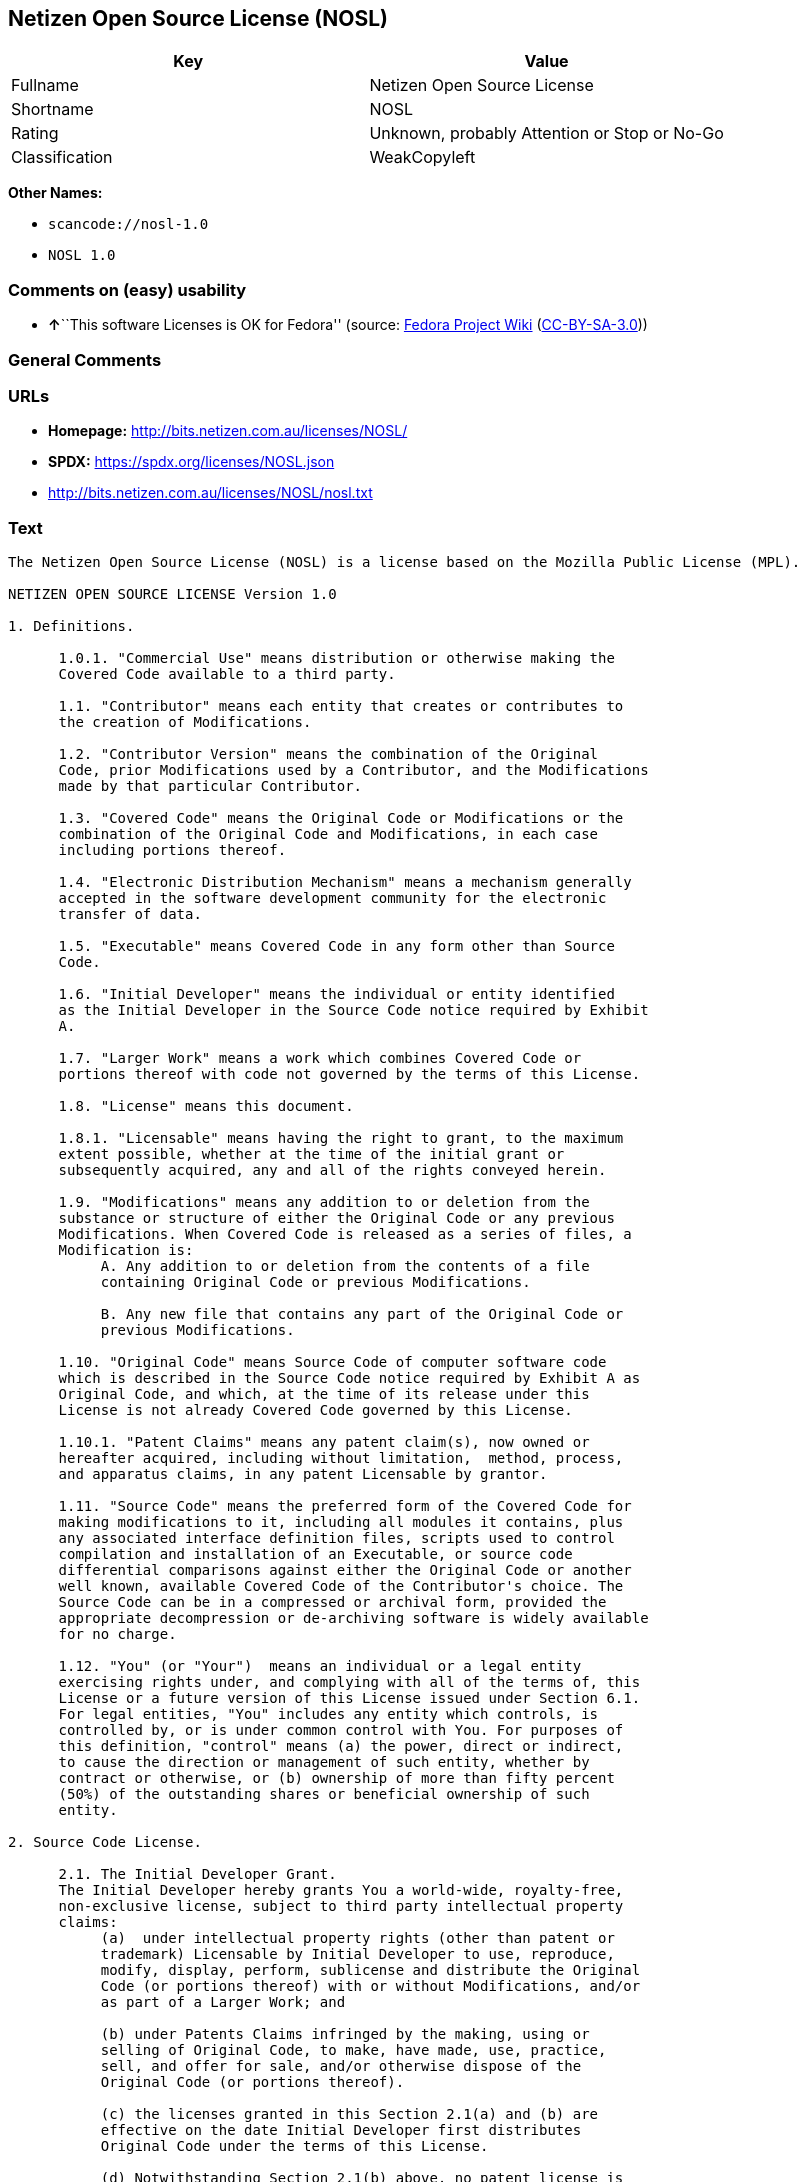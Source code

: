 == Netizen Open Source License (NOSL)

[cols=",",options="header",]
|===
|Key |Value
|Fullname |Netizen Open Source License
|Shortname |NOSL
|Rating |Unknown, probably Attention or Stop or No-Go
|Classification |WeakCopyleft
|===

*Other Names:*

* `scancode://nosl-1.0`
* `NOSL 1.0`

=== Comments on (easy) usability

* **↑**``This software Licenses is OK for Fedora'' (source:
https://fedoraproject.org/wiki/Licensing:Main?rd=Licensing[Fedora
Project Wiki]
(https://creativecommons.org/licenses/by-sa/3.0/legalcode[CC-BY-SA-3.0]))

=== General Comments

=== URLs

* *Homepage:* http://bits.netizen.com.au/licenses/NOSL/
* *SPDX:* https://spdx.org/licenses/NOSL.json
* http://bits.netizen.com.au/licenses/NOSL/nosl.txt

=== Text

....
The Netizen Open Source License (NOSL) is a license based on the Mozilla Public License (MPL).

NETIZEN OPEN SOURCE LICENSE Version 1.0

1. Definitions.

      1.0.1. "Commercial Use" means distribution or otherwise making the
      Covered Code available to a third party.

      1.1. "Contributor" means each entity that creates or contributes to
      the creation of Modifications.

      1.2. "Contributor Version" means the combination of the Original
      Code, prior Modifications used by a Contributor, and the Modifications
      made by that particular Contributor.

      1.3. "Covered Code" means the Original Code or Modifications or the
      combination of the Original Code and Modifications, in each case
      including portions thereof.

      1.4. "Electronic Distribution Mechanism" means a mechanism generally
      accepted in the software development community for the electronic
      transfer of data.

      1.5. "Executable" means Covered Code in any form other than Source
      Code.

      1.6. "Initial Developer" means the individual or entity identified
      as the Initial Developer in the Source Code notice required by Exhibit
      A.

      1.7. "Larger Work" means a work which combines Covered Code or
      portions thereof with code not governed by the terms of this License.

      1.8. "License" means this document.

      1.8.1. "Licensable" means having the right to grant, to the maximum
      extent possible, whether at the time of the initial grant or
      subsequently acquired, any and all of the rights conveyed herein.

      1.9. "Modifications" means any addition to or deletion from the
      substance or structure of either the Original Code or any previous
      Modifications. When Covered Code is released as a series of files, a
      Modification is:
           A. Any addition to or deletion from the contents of a file
           containing Original Code or previous Modifications.

           B. Any new file that contains any part of the Original Code or
           previous Modifications.

      1.10. "Original Code" means Source Code of computer software code
      which is described in the Source Code notice required by Exhibit A as
      Original Code, and which, at the time of its release under this
      License is not already Covered Code governed by this License.

      1.10.1. "Patent Claims" means any patent claim(s), now owned or
      hereafter acquired, including without limitation,  method, process,
      and apparatus claims, in any patent Licensable by grantor.

      1.11. "Source Code" means the preferred form of the Covered Code for
      making modifications to it, including all modules it contains, plus
      any associated interface definition files, scripts used to control
      compilation and installation of an Executable, or source code
      differential comparisons against either the Original Code or another
      well known, available Covered Code of the Contributor's choice. The
      Source Code can be in a compressed or archival form, provided the
      appropriate decompression or de-archiving software is widely available
      for no charge.

      1.12. "You" (or "Your")  means an individual or a legal entity
      exercising rights under, and complying with all of the terms of, this
      License or a future version of this License issued under Section 6.1.
      For legal entities, "You" includes any entity which controls, is
      controlled by, or is under common control with You. For purposes of
      this definition, "control" means (a) the power, direct or indirect,
      to cause the direction or management of such entity, whether by
      contract or otherwise, or (b) ownership of more than fifty percent
      (50%) of the outstanding shares or beneficial ownership of such
      entity.

2. Source Code License.

      2.1. The Initial Developer Grant.
      The Initial Developer hereby grants You a world-wide, royalty-free,
      non-exclusive license, subject to third party intellectual property
      claims:
           (a)  under intellectual property rights (other than patent or
           trademark) Licensable by Initial Developer to use, reproduce,
           modify, display, perform, sublicense and distribute the Original
           Code (or portions thereof) with or without Modifications, and/or
           as part of a Larger Work; and

           (b) under Patents Claims infringed by the making, using or
           selling of Original Code, to make, have made, use, practice,
           sell, and offer for sale, and/or otherwise dispose of the
           Original Code (or portions thereof).

           (c) the licenses granted in this Section 2.1(a) and (b) are
           effective on the date Initial Developer first distributes
           Original Code under the terms of this License.

           (d) Notwithstanding Section 2.1(b) above, no patent license is
           granted: 1) for code that You delete from the Original Code; 2)
           separate from the Original Code;  or 3) for infringements caused
           by: i) the modification of the Original Code or ii) the
           combination of the Original Code with other software or devices.

      2.2. Contributor Grant.
      Subject to third party intellectual property claims, each Contributor
      hereby grants You a world-wide, royalty-free, non-exclusive license

           (a)  under intellectual property rights (other than patent or
           trademark) Licensable by Contributor, to use, reproduce, modify,
           display, perform, sublicense and distribute the Modifications
           created by such Contributor (or portions thereof) either on an
           unmodified basis, with other Modifications, as Covered Code
           and/or as part of a Larger Work; and

           (b) under Patent Claims infringed by the making, using, or
           selling of  Modifications made by that Contributor either alone
           and/or in combination with its Contributor Version (or portions
           of such combination), to make, use, sell, offer for sale, have
           made, and/or otherwise dispose of: 1) Modifications made by that
           Contributor (or portions thereof); and 2) the combination of
           Modifications made by that Contributor with its Contributor
           Version (or portions of such combination).

           (c) the licenses granted in Sections 2.2(a) and 2.2(b) are
           effective on the date Contributor first makes Commercial Use of
           the Covered Code.

           (d)    Notwithstanding Section 2.2(b) above, no patent license is
           granted: 1) for any code that Contributor has deleted from the
           Contributor Version; 2)  separate from the Contributor Version;
           3)  for infringements caused by: i) third party modifications of
           Contributor Version or ii)  the combination of Modifications made
           by that Contributor with other software  (except as part of the
           Contributor Version) or other devices; or 4) under Patent Claims
           infringed by Covered Code in the absence of Modifications made by
           that Contributor.

3. Distribution Obligations.

      3.1. Application of License.
      The Modifications which You create or to which You contribute are
      governed by the terms of this License, including without limitation
      Section 2.2. The Source Code version of Covered Code may be
      distributed only under the terms of this License or a future version
      of this License released under Section 6.1, and You must include a
      copy of this License with every copy of the Source Code You
      distribute. You may not offer or impose any terms on any Source Code
      version that alters or restricts the applicable version of this
      License or the recipients' rights hereunder. However, You may include
      an additional document offering the additional rights described in
      Section 3.5.

      3.2. Availability of Source Code.
      Any Modification which You create or to which You contribute must be
      made available in Source Code form under the terms of this License
      either on the same media as an Executable version or via an accepted
      Electronic Distribution Mechanism to anyone to whom you made an
      Executable version available; and if made available via Electronic
      Distribution Mechanism, must remain available for at least twelve (12)
      months after the date it initially became available, or at least six
      (6) months after a subsequent version of that particular Modification
      has been made available to such recipients. You are responsible for
      ensuring that the Source Code version remains available even if the
      Electronic Distribution Mechanism is maintained by a third party.

      3.3. Description of Modifications.
      You must cause all Covered Code to which You contribute to contain a
      file documenting the changes You made to create that Covered Code and
      the date of any change. You must include a prominent statement that
      the Modification is derived, directly or indirectly, from Original
      Code provided by the Initial Developer and including the name of the
      Initial Developer in (a) the Source Code, and (b) in any notice in an
      Executable version or related documentation in which You describe the
      origin or ownership of the Covered Code.

      3.4. Intellectual Property Matters
           (a) Third Party Claims.
           If Contributor has knowledge that a license under a third party's
           intellectual property rights is required to exercise the rights
           granted by such Contributor under Sections 2.1 or 2.2,
           Contributor must include a text file with the Source Code
           distribution titled "LEGAL" which describes the claim and the
           party making the claim in sufficient detail that a recipient will
           know whom to contact. If Contributor obtains such knowledge after
           the Modification is made available as described in Section 3.2,
           Contributor shall promptly modify the LEGAL file in all copies
           Contributor makes available thereafter and shall take other steps
           (such as notifying appropriate mailing lists or newsgroups)
           reasonably calculated to inform those who received the Covered
           Code that new knowledge has been obtained.

           (b) Contributor APIs.
           If Contributor's Modifications include an application programming
           interface and Contributor has knowledge of patent licenses which
           are reasonably necessary to implement that API, Contributor must
           also include this information in the LEGAL file.

                (c)    Representations.
           Contributor represents that, except as disclosed pursuant to
           Section 3.4(a) above, Contributor believes that Contributor's
           Modifications are Contributor's original creation(s) and/or
           Contributor has sufficient rights to grant the rights conveyed by
           this License.

      3.5. Required Notices.
      You must duplicate the notice in Exhibit A in each file of the Source
      Code.  If it is not possible to put such notice in a particular Source
      Code file due to its structure, then You must include such notice in a
      location (such as a relevant directory) where a user would be likely
      to look for such a notice.  If You created one or more Modification(s)
      You may add your name as a Contributor to the notice described in
      Exhibit A.  You must also duplicate this License in any documentation
      for the Source Code where You describe recipients' rights or ownership
      rights relating to Covered Code.  You may choose to offer, and to
      charge a fee for, warranty, support, indemnity or liability
      obligations to one or more recipients of Covered Code. However, You
      may do so only on Your own behalf, and not on behalf of the Initial
      Developer or any Contributor. You must make it absolutely clear than
      any such warranty, support, indemnity or liability obligation is
      offered by You alone, and You hereby agree to indemnify the Initial
      Developer and every Contributor for any liability incurred by the
      Initial Developer or such Contributor as a result of warranty,
      support, indemnity or liability terms You offer.

      3.6. Distribution of Executable Versions.
      You may distribute Covered Code in Executable form only if the
      requirements of Section 3.1-3.5 have been met for that Covered Code,
      and if You include a notice stating that the Source Code version of
      the Covered Code is available under the terms of this License,
      including a description of how and where You have fulfilled the
      obligations of Section 3.2. The notice must be conspicuously included
      in any notice in an Executable version, related documentation or
      collateral in which You describe recipients' rights relating to the
      Covered Code. You may distribute the Executable version of Covered
      Code or ownership rights under a license of Your choice, which may
      contain terms different from this License, provided that You are in
      compliance with the terms of this License and that the license for the
      Executable version does not attempt to limit or alter the recipient's
      rights in the Source Code version from the rights set forth in this
      License. If You distribute the Executable version under a different
      license You must make it absolutely clear that any terms which differ
      from this License are offered by You alone, not by the Initial
      Developer or any Contributor. You hereby agree to indemnify the
      Initial Developer and every Contributor for any liability incurred by
      the Initial Developer or such Contributor as a result of any such
      terms You offer.

      3.7. Larger Works.
      You may create a Larger Work by combining Covered Code with other code
      not governed by the terms of this License and distribute the Larger
      Work as a single product. In such a case, You must make sure the
      requirements of this License are fulfilled for the Covered Code.

4. Inability to Comply Due to Statute or Regulation.

      If it is impossible for You to comply with any of the terms of this
      License with respect to some or all of the Covered Code due to
      statute, judicial order, or regulation then You must: (a) comply with
      the terms of this License to the maximum extent possible; and (b)
      describe the limitations and the code they affect. Such description
      must be included in the LEGAL file described in Section 3.4 and must
      be included with all distributions of the Source Code. Except to the
      extent prohibited by statute or regulation, such description must be
      sufficiently detailed for a recipient of ordinary skill to be able to
      understand it.

5. Application of this License.

      This License applies to code to which the Initial Developer has
      attached the notice in Exhibit A and to related Covered Code.

6. Versions of the License.

      6.1. New Versions.
      Netizen Pty Ltd ("Netizen ") may publish revised and/or new versions 
      of the License from time to time. Each version will be given a 
      distinguishing version number.

      6.2. Effect of New Versions.
      Once Covered Code has been published under a particular version of the
      License, You may always continue to use it under the terms of that
      version. You may also choose to use such Covered Code under the terms
      of any subsequent version of the License published by Netizen. No one
      other than Netizen has the right to modify the terms applicable to
      Covered Code created under this License.

      6.3. Derivative Works.
      If You create or use a modified version of this License (which you may
      only do in order to apply it to code which is not already Covered Code
      governed by this License), You must (a) rename Your license so that
      the phrases "Netizen", "NOSL" or any confusingly similar phrase do not 
      appear in your license (except to note that your license differs from 
      this License) and (b) otherwise make it clear that Your version of the 
      license contains terms which differ from the Netizen Open Source 
      License and Xen Open Source License. (Filling in the name of the 
      Initial Developer, Original Code or Contributor in the notice described 
      in Exhibit A shall not of themselves be deemed to be modifications of
      this License.)

7. DISCLAIMER OF WARRANTY.

      COVERED CODE IS PROVIDED UNDER THIS LICENSE ON AN "AS IS" BASIS,
      WITHOUT WARRANTY OF ANY KIND, EITHER EXPRESSED OR IMPLIED, INCLUDING,
      WITHOUT LIMITATION, WARRANTIES THAT THE COVERED CODE IS FREE OF
      DEFECTS, MERCHANTABLE, FIT FOR A PARTICULAR PURPOSE OR NON-INFRINGING.
      THE ENTIRE RISK AS TO THE QUALITY AND PERFORMANCE OF THE COVERED CODE
      IS WITH YOU. SHOULD ANY COVERED CODE PROVE DEFECTIVE IN ANY RESPECT,
      YOU (NOT THE INITIAL DEVELOPER OR ANY OTHER CONTRIBUTOR) ASSUME THE
      COST OF ANY NECESSARY SERVICING, REPAIR OR CORRECTION. THIS DISCLAIMER
      OF WARRANTY CONSTITUTES AN ESSENTIAL PART OF THIS LICENSE. NO USE OF
      ANY COVERED CODE IS AUTHORIZED HEREUNDER EXCEPT UNDER THIS DISCLAIMER.

      7.1 To the extent permitted by law and except as expressly provided 
      to the contrary in this Agreement, all warranties whether express, 
      implied, statutory or otherwise, relating in any way to the subject
      matter of this Agreement or to this Agreement generally, are excluded.  
      Where legislation implies in this Agreement any condition or warranty 
      and that legislation avoids or prohibits provisions in a contract 
      excluding or modifying the application of or the exercise of or 
      liability under such term, such term shall be deemed to be included 
      in this Agreement.  However, the liability of Supplier for any breach 
      of such term shall be limited, at the option of Supplier, to any one 
      or more of the following: if the breach related to goods: the 
      replacement of the goods or the supply of equivalent goods; the repair 
      of such goods; the payment of the cost of replacing the goods or of 
      acquiring equivalent goods; or the payment of the cost of having the 
      goods repaired; and if the breach relates to services the supplying 
      of the services again; or the payment of the cost of having the 
      services supplied again.

8. TERMINATION.

      8.1.  This License and the rights granted hereunder will terminate
      automatically if You fail to comply with terms herein and fail to cure
      such breach within 30 days of becoming aware of the breach. All
      sublicenses to the Covered Code which are properly granted shall
      survive any termination of this License. Provisions which, by their
      nature, must remain in effect beyond the termination of this License
      shall survive.

      8.2.  If You initiate litigation by asserting a patent infringement
      claim (excluding declatory judgment actions) against Initial Developer
      or a Contributor (the Initial Developer or Contributor against whom
      You file such action is referred to as "Participant")  alleging that:

      (a)  such Participant's Contributor Version directly or indirectly
      infringes any patent, then any and all rights granted by such
      Participant to You under Sections 2.1 and/or 2.2 of this License
      shall, upon 60 days notice from Participant terminate prospectively,
      unless if within 60 days after receipt of notice You either: (i)
      agree in writing to pay Participant a mutually agreeable reasonable
      royalty for Your past and future use of Modifications made by such
      Participant, or (ii) withdraw Your litigation claim with respect to
      the Contributor Version against such Participant.  If within 60 days
      of notice, a reasonable royalty and payment arrangement are not
      mutually agreed upon in writing by the parties or the litigation claim
      is not withdrawn, the rights granted by Participant to You under
      Sections 2.1 and/or 2.2 automatically terminate at the expiration of
      the 60 day notice period specified above.

      (b)  any software, hardware, or device, other than such Participant's
      Contributor Version, directly or indirectly infringes any patent, then
      any rights granted to You by such Participant under Sections 2.1(b)
      and 2.2(b) are revoked effective as of the date You first made, used,
      sold, distributed, or had made, Modifications made by that
      Participant.

      8.3.  If You assert a patent infringement claim against Participant
      alleging that such Participant's Contributor Version directly or
      indirectly infringes any patent where such claim is resolved (such as
      by license or settlement) prior to the initiation of patent
      infringement litigation, then the reasonable value of the licenses
      granted by such Participant under Sections 2.1 or 2.2 shall be taken
      into account in determining the amount or value of any payment or
      license.

      8.4.  In the event of termination under Sections 8.1 or 8.2 above,
      all end user license agreements (excluding distributors and resellers)
      which have been validly granted by You or any distributor hereunder
      prior to termination shall survive termination.

9. LIMITATION OF LIABILITY.

      UNDER NO CIRCUMSTANCES AND UNDER NO LEGAL THEORY, WHETHER TORT
      (INCLUDING NEGLIGENCE), CONTRACT, OR OTHERWISE, SHALL YOU, THE INITIAL
      DEVELOPER, ANY OTHER CONTRIBUTOR, OR ANY DISTRIBUTOR OF COVERED CODE,
      OR ANY SUPPLIER OF ANY OF SUCH PARTIES, BE LIABLE TO ANY PERSON FOR
      ANY INDIRECT, SPECIAL, INCIDENTAL, OR CONSEQUENTIAL DAMAGES OF ANY
      CHARACTER INCLUDING, WITHOUT LIMITATION, DAMAGES FOR LOSS OF GOODWILL,
      WORK STOPPAGE, COMPUTER FAILURE OR MALFUNCTION, OR ANY AND ALL OTHER
      COMMERCIAL DAMAGES OR LOSSES, EVEN IF SUCH PARTY SHALL HAVE BEEN
      INFORMED OF THE POSSIBILITY OF SUCH DAMAGES. THIS LIMITATION OF
      LIABILITY SHALL NOT APPLY TO LIABILITY FOR DEATH OR PERSONAL INJURY
      RESULTING FROM SUCH PARTY'S NEGLIGENCE TO THE EXTENT APPLICABLE LAW
      PROHIBITS SUCH LIMITATION. SOME JURISDICTIONS DO NOT ALLOW THE
      EXCLUSION OR LIMITATION OF INCIDENTAL OR CONSEQUENTIAL DAMAGES, SO
      THIS EXCLUSION AND LIMITATION MAY NOT APPLY TO YOU.

10. U.S. GOVERNMENT END USERS.

      The Covered Code is a "commercial item," as that term is defined in
      48 C.F.R. 2.101 (Oct. 1995), consisting of "commercial computer
      software" and "commercial computer software documentation," as such
      terms are used in 48 C.F.R. 12.212 (Sept. 1995). Consistent with 48
      C.F.R. 12.212 and 48 C.F.R. 227.7202-1 through 227.7202-4 (June 1995),
      all U.S. Government End Users acquire Covered Code with only those
      rights set forth herein.

11. MISCELLANEOUS.

      This License represents the complete agreement concerning subject
      matter hereof. If any provision of this License is held to be
      unenforceable, such provision shall be reformed only to the extent
      necessary to make it enforceable.

      This Agreement shall be governed by and construed according to the 
      law of the State of Victoria.  The parties irrevocably submit to the 
      exclusive jurisdiction of the Courts of Victoria and Australia and 
      any Courts hearing appeals from such Courts.  This Agreement is 
      deemed to have been made in Victoria.

      The application of the United Nations Convention on
      Contracts for the International Sale of Goods is expressly excluded.
      Any law or regulation which provides that the language of a contract
      shall be construed against the drafter shall not apply to this
      License.

12. RESPONSIBILITY FOR CLAIMS.

      As between Initial Developer and the Contributors, each party is
      responsible for claims and damages arising, directly or indirectly,
      out of its utilization of rights under this License and You agree to
      work with Initial Developer and Contributors to distribute such
      responsibility on an equitable basis. Nothing herein is intended or
      shall be deemed to constitute any admission of liability.

13. MULTIPLE-LICENSED CODE.

      Initial Developer may designate portions of the Covered Code as
      "Multiple-Licensed".  "Multiple-Licensed" means that the Initial
      Developer permits you to utilize portions of the Covered Code under
      Your choice of the NPL or the alternative licenses, if any, specified
      by the Initial Developer in the file described in Exhibit A.

EXHIBIT A - Netizen Open Source License

      ``The contents of this file are subject to the Netizen Open Source
      License Version 1.0 (the "License"); you may not use this file except 
      in compliance with the License. You may obtain a copy of the License at
      http://netizen.com.au/licenses/NOPL/

      Software distributed under the License is distributed on an "AS IS"
      basis, WITHOUT WARRANTY OF ANY KIND, either express or implied. See the
      License for the specific language governing rights and limitations
      under the License.

      The Original Code is  .

      The Initial Developer of the Original Code is  .
      Portions created by   are Copyright (C)  
       . All Rights Reserved.

      Contributor(s):  .

      Alternatively, the contents of this file may be used under the terms
      of the   license (the  "[   ] License"), in which case the
      provisions of [ ] License are applicable instead of those
      above.  If you wish to allow use of your version of this file only
      under the terms of the [ ] License and not to allow others to use
      your version of this file under the NOSL, indicate your decision by
      deleting  the provisions above and replace  them with the notice and
      other provisions required by the [   ] License.  If you do not delete
      the provisions above, a recipient may use your version of this file
      under either the NOSL or the [   ] License."

      [NOTE: The text of this Exhibit A may differ slightly from the text of
      the notices in the Source Code files of the Original Code. You should
      use the text of this Exhibit A rather than the text found in the
      Original Code Source Code for Your Modifications.]

      ----------------------------------------------------------------------
....

'''''

=== Raw Data

==== Facts

* LicenseName
* https://fedoraproject.org/wiki/Licensing:Main?rd=Licensing[Fedora
Project Wiki]
(https://creativecommons.org/licenses/by-sa/3.0/legalcode[CC-BY-SA-3.0])
* https://github.com/HansHammel/license-compatibility-checker/blob/master/lib/licenses.json[HansHammel
license-compatibility-checker]
(https://github.com/HansHammel/license-compatibility-checker/blob/master/LICENSE[MIT])
* https://spdx.org/licenses/NOSL.html[SPDX] (all data [in this
repository] is generated)
* https://github.com/nexB/scancode-toolkit/blob/develop/src/licensedcode/data/licenses/nosl-1.0.yml[Scancode]
(CC0-1.0)

==== Raw JSON

....
{
    "__impliedNames": [
        "NOSL",
        "Netizen Open Source License",
        "scancode://nosl-1.0",
        "NOSL 1.0"
    ],
    "__impliedId": "NOSL",
    "__isFsfFree": true,
    "__impliedAmbiguousNames": [
        "NOSL"
    ],
    "facts": {
        "LicenseName": {
            "implications": {
                "__impliedNames": [
                    "NOSL"
                ],
                "__impliedId": "NOSL"
            },
            "shortname": "NOSL",
            "otherNames": []
        },
        "SPDX": {
            "isSPDXLicenseDeprecated": false,
            "spdxFullName": "Netizen Open Source License",
            "spdxDetailsURL": "https://spdx.org/licenses/NOSL.json",
            "_sourceURL": "https://spdx.org/licenses/NOSL.html",
            "spdxLicIsOSIApproved": false,
            "spdxSeeAlso": [
                "http://bits.netizen.com.au/licenses/NOSL/nosl.txt"
            ],
            "_implications": {
                "__impliedNames": [
                    "NOSL",
                    "Netizen Open Source License"
                ],
                "__impliedId": "NOSL",
                "__isOsiApproved": false,
                "__impliedURLs": [
                    [
                        "SPDX",
                        "https://spdx.org/licenses/NOSL.json"
                    ],
                    [
                        null,
                        "http://bits.netizen.com.au/licenses/NOSL/nosl.txt"
                    ]
                ]
            },
            "spdxLicenseId": "NOSL"
        },
        "Fedora Project Wiki": {
            "GPLv2 Compat?": "NO",
            "rating": "Good",
            "Upstream URL": "http://bits.netizen.com.au/licenses/NOSL/nosl.txt",
            "GPLv3 Compat?": null,
            "Short Name": "NOSL",
            "licenseType": "license",
            "_sourceURL": "https://fedoraproject.org/wiki/Licensing:Main?rd=Licensing",
            "Full Name": "Netizen Open Source License",
            "FSF Free?": "Yes",
            "_implications": {
                "__impliedNames": [
                    "Netizen Open Source License"
                ],
                "__isFsfFree": true,
                "__impliedAmbiguousNames": [
                    "NOSL"
                ],
                "__impliedJudgement": [
                    [
                        "Fedora Project Wiki",
                        {
                            "tag": "PositiveJudgement",
                            "contents": "This software Licenses is OK for Fedora"
                        }
                    ]
                ]
            }
        },
        "Scancode": {
            "otherUrls": null,
            "homepageUrl": "http://bits.netizen.com.au/licenses/NOSL/",
            "shortName": "NOSL 1.0",
            "textUrls": null,
            "text": "The Netizen Open Source License (NOSL) is a license based on the Mozilla Public License (MPL).\n\nNETIZEN OPEN SOURCE LICENSE Version 1.0\n\n1. Definitions.\n\n      1.0.1. \"Commercial Use\" means distribution or otherwise making the\n      Covered Code available to a third party.\n\n      1.1. \"Contributor\" means each entity that creates or contributes to\n      the creation of Modifications.\n\n      1.2. \"Contributor Version\" means the combination of the Original\n      Code, prior Modifications used by a Contributor, and the Modifications\n      made by that particular Contributor.\n\n      1.3. \"Covered Code\" means the Original Code or Modifications or the\n      combination of the Original Code and Modifications, in each case\n      including portions thereof.\n\n      1.4. \"Electronic Distribution Mechanism\" means a mechanism generally\n      accepted in the software development community for the electronic\n      transfer of data.\n\n      1.5. \"Executable\" means Covered Code in any form other than Source\n      Code.\n\n      1.6. \"Initial Developer\" means the individual or entity identified\n      as the Initial Developer in the Source Code notice required by Exhibit\n      A.\n\n      1.7. \"Larger Work\" means a work which combines Covered Code or\n      portions thereof with code not governed by the terms of this License.\n\n      1.8. \"License\" means this document.\n\n      1.8.1. \"Licensable\" means having the right to grant, to the maximum\n      extent possible, whether at the time of the initial grant or\n      subsequently acquired, any and all of the rights conveyed herein.\n\n      1.9. \"Modifications\" means any addition to or deletion from the\n      substance or structure of either the Original Code or any previous\n      Modifications. When Covered Code is released as a series of files, a\n      Modification is:\n           A. Any addition to or deletion from the contents of a file\n           containing Original Code or previous Modifications.\n\n           B. Any new file that contains any part of the Original Code or\n           previous Modifications.\n\n      1.10. \"Original Code\" means Source Code of computer software code\n      which is described in the Source Code notice required by Exhibit A as\n      Original Code, and which, at the time of its release under this\n      License is not already Covered Code governed by this License.\n\n      1.10.1. \"Patent Claims\" means any patent claim(s), now owned or\n      hereafter acquired, including without limitation,  method, process,\n      and apparatus claims, in any patent Licensable by grantor.\n\n      1.11. \"Source Code\" means the preferred form of the Covered Code for\n      making modifications to it, including all modules it contains, plus\n      any associated interface definition files, scripts used to control\n      compilation and installation of an Executable, or source code\n      differential comparisons against either the Original Code or another\n      well known, available Covered Code of the Contributor's choice. The\n      Source Code can be in a compressed or archival form, provided the\n      appropriate decompression or de-archiving software is widely available\n      for no charge.\n\n      1.12. \"You\" (or \"Your\")  means an individual or a legal entity\n      exercising rights under, and complying with all of the terms of, this\n      License or a future version of this License issued under Section 6.1.\n      For legal entities, \"You\" includes any entity which controls, is\n      controlled by, or is under common control with You. For purposes of\n      this definition, \"control\" means (a) the power, direct or indirect,\n      to cause the direction or management of such entity, whether by\n      contract or otherwise, or (b) ownership of more than fifty percent\n      (50%) of the outstanding shares or beneficial ownership of such\n      entity.\n\n2. Source Code License.\n\n      2.1. The Initial Developer Grant.\n      The Initial Developer hereby grants You a world-wide, royalty-free,\n      non-exclusive license, subject to third party intellectual property\n      claims:\n           (a)  under intellectual property rights (other than patent or\n           trademark) Licensable by Initial Developer to use, reproduce,\n           modify, display, perform, sublicense and distribute the Original\n           Code (or portions thereof) with or without Modifications, and/or\n           as part of a Larger Work; and\n\n           (b) under Patents Claims infringed by the making, using or\n           selling of Original Code, to make, have made, use, practice,\n           sell, and offer for sale, and/or otherwise dispose of the\n           Original Code (or portions thereof).\n\n           (c) the licenses granted in this Section 2.1(a) and (b) are\n           effective on the date Initial Developer first distributes\n           Original Code under the terms of this License.\n\n           (d) Notwithstanding Section 2.1(b) above, no patent license is\n           granted: 1) for code that You delete from the Original Code; 2)\n           separate from the Original Code;  or 3) for infringements caused\n           by: i) the modification of the Original Code or ii) the\n           combination of the Original Code with other software or devices.\n\n      2.2. Contributor Grant.\n      Subject to third party intellectual property claims, each Contributor\n      hereby grants You a world-wide, royalty-free, non-exclusive license\n\n           (a)  under intellectual property rights (other than patent or\n           trademark) Licensable by Contributor, to use, reproduce, modify,\n           display, perform, sublicense and distribute the Modifications\n           created by such Contributor (or portions thereof) either on an\n           unmodified basis, with other Modifications, as Covered Code\n           and/or as part of a Larger Work; and\n\n           (b) under Patent Claims infringed by the making, using, or\n           selling of  Modifications made by that Contributor either alone\n           and/or in combination with its Contributor Version (or portions\n           of such combination), to make, use, sell, offer for sale, have\n           made, and/or otherwise dispose of: 1) Modifications made by that\n           Contributor (or portions thereof); and 2) the combination of\n           Modifications made by that Contributor with its Contributor\n           Version (or portions of such combination).\n\n           (c) the licenses granted in Sections 2.2(a) and 2.2(b) are\n           effective on the date Contributor first makes Commercial Use of\n           the Covered Code.\n\n           (d)    Notwithstanding Section 2.2(b) above, no patent license is\n           granted: 1) for any code that Contributor has deleted from the\n           Contributor Version; 2)  separate from the Contributor Version;\n           3)  for infringements caused by: i) third party modifications of\n           Contributor Version or ii)  the combination of Modifications made\n           by that Contributor with other software  (except as part of the\n           Contributor Version) or other devices; or 4) under Patent Claims\n           infringed by Covered Code in the absence of Modifications made by\n           that Contributor.\n\n3. Distribution Obligations.\n\n      3.1. Application of License.\n      The Modifications which You create or to which You contribute are\n      governed by the terms of this License, including without limitation\n      Section 2.2. The Source Code version of Covered Code may be\n      distributed only under the terms of this License or a future version\n      of this License released under Section 6.1, and You must include a\n      copy of this License with every copy of the Source Code You\n      distribute. You may not offer or impose any terms on any Source Code\n      version that alters or restricts the applicable version of this\n      License or the recipients' rights hereunder. However, You may include\n      an additional document offering the additional rights described in\n      Section 3.5.\n\n      3.2. Availability of Source Code.\n      Any Modification which You create or to which You contribute must be\n      made available in Source Code form under the terms of this License\n      either on the same media as an Executable version or via an accepted\n      Electronic Distribution Mechanism to anyone to whom you made an\n      Executable version available; and if made available via Electronic\n      Distribution Mechanism, must remain available for at least twelve (12)\n      months after the date it initially became available, or at least six\n      (6) months after a subsequent version of that particular Modification\n      has been made available to such recipients. You are responsible for\n      ensuring that the Source Code version remains available even if the\n      Electronic Distribution Mechanism is maintained by a third party.\n\n      3.3. Description of Modifications.\n      You must cause all Covered Code to which You contribute to contain a\n      file documenting the changes You made to create that Covered Code and\n      the date of any change. You must include a prominent statement that\n      the Modification is derived, directly or indirectly, from Original\n      Code provided by the Initial Developer and including the name of the\n      Initial Developer in (a) the Source Code, and (b) in any notice in an\n      Executable version or related documentation in which You describe the\n      origin or ownership of the Covered Code.\n\n      3.4. Intellectual Property Matters\n           (a) Third Party Claims.\n           If Contributor has knowledge that a license under a third party's\n           intellectual property rights is required to exercise the rights\n           granted by such Contributor under Sections 2.1 or 2.2,\n           Contributor must include a text file with the Source Code\n           distribution titled \"LEGAL\" which describes the claim and the\n           party making the claim in sufficient detail that a recipient will\n           know whom to contact. If Contributor obtains such knowledge after\n           the Modification is made available as described in Section 3.2,\n           Contributor shall promptly modify the LEGAL file in all copies\n           Contributor makes available thereafter and shall take other steps\n           (such as notifying appropriate mailing lists or newsgroups)\n           reasonably calculated to inform those who received the Covered\n           Code that new knowledge has been obtained.\n\n           (b) Contributor APIs.\n           If Contributor's Modifications include an application programming\n           interface and Contributor has knowledge of patent licenses which\n           are reasonably necessary to implement that API, Contributor must\n           also include this information in the LEGAL file.\n\n                (c)    Representations.\n           Contributor represents that, except as disclosed pursuant to\n           Section 3.4(a) above, Contributor believes that Contributor's\n           Modifications are Contributor's original creation(s) and/or\n           Contributor has sufficient rights to grant the rights conveyed by\n           this License.\n\n      3.5. Required Notices.\n      You must duplicate the notice in Exhibit A in each file of the Source\n      Code.  If it is not possible to put such notice in a particular Source\n      Code file due to its structure, then You must include such notice in a\n      location (such as a relevant directory) where a user would be likely\n      to look for such a notice.  If You created one or more Modification(s)\n      You may add your name as a Contributor to the notice described in\n      Exhibit A.  You must also duplicate this License in any documentation\n      for the Source Code where You describe recipients' rights or ownership\n      rights relating to Covered Code.  You may choose to offer, and to\n      charge a fee for, warranty, support, indemnity or liability\n      obligations to one or more recipients of Covered Code. However, You\n      may do so only on Your own behalf, and not on behalf of the Initial\n      Developer or any Contributor. You must make it absolutely clear than\n      any such warranty, support, indemnity or liability obligation is\n      offered by You alone, and You hereby agree to indemnify the Initial\n      Developer and every Contributor for any liability incurred by the\n      Initial Developer or such Contributor as a result of warranty,\n      support, indemnity or liability terms You offer.\n\n      3.6. Distribution of Executable Versions.\n      You may distribute Covered Code in Executable form only if the\n      requirements of Section 3.1-3.5 have been met for that Covered Code,\n      and if You include a notice stating that the Source Code version of\n      the Covered Code is available under the terms of this License,\n      including a description of how and where You have fulfilled the\n      obligations of Section 3.2. The notice must be conspicuously included\n      in any notice in an Executable version, related documentation or\n      collateral in which You describe recipients' rights relating to the\n      Covered Code. You may distribute the Executable version of Covered\n      Code or ownership rights under a license of Your choice, which may\n      contain terms different from this License, provided that You are in\n      compliance with the terms of this License and that the license for the\n      Executable version does not attempt to limit or alter the recipient's\n      rights in the Source Code version from the rights set forth in this\n      License. If You distribute the Executable version under a different\n      license You must make it absolutely clear that any terms which differ\n      from this License are offered by You alone, not by the Initial\n      Developer or any Contributor. You hereby agree to indemnify the\n      Initial Developer and every Contributor for any liability incurred by\n      the Initial Developer or such Contributor as a result of any such\n      terms You offer.\n\n      3.7. Larger Works.\n      You may create a Larger Work by combining Covered Code with other code\n      not governed by the terms of this License and distribute the Larger\n      Work as a single product. In such a case, You must make sure the\n      requirements of this License are fulfilled for the Covered Code.\n\n4. Inability to Comply Due to Statute or Regulation.\n\n      If it is impossible for You to comply with any of the terms of this\n      License with respect to some or all of the Covered Code due to\n      statute, judicial order, or regulation then You must: (a) comply with\n      the terms of this License to the maximum extent possible; and (b)\n      describe the limitations and the code they affect. Such description\n      must be included in the LEGAL file described in Section 3.4 and must\n      be included with all distributions of the Source Code. Except to the\n      extent prohibited by statute or regulation, such description must be\n      sufficiently detailed for a recipient of ordinary skill to be able to\n      understand it.\n\n5. Application of this License.\n\n      This License applies to code to which the Initial Developer has\n      attached the notice in Exhibit A and to related Covered Code.\n\n6. Versions of the License.\n\n      6.1. New Versions.\n      Netizen Pty Ltd (\"Netizen \") may publish revised and/or new versions \n      of the License from time to time. Each version will be given a \n      distinguishing version number.\n\n      6.2. Effect of New Versions.\n      Once Covered Code has been published under a particular version of the\n      License, You may always continue to use it under the terms of that\n      version. You may also choose to use such Covered Code under the terms\n      of any subsequent version of the License published by Netizen. No one\n      other than Netizen has the right to modify the terms applicable to\n      Covered Code created under this License.\n\n      6.3. Derivative Works.\n      If You create or use a modified version of this License (which you may\n      only do in order to apply it to code which is not already Covered Code\n      governed by this License), You must (a) rename Your license so that\n      the phrases \"Netizen\", \"NOSL\" or any confusingly similar phrase do not \n      appear in your license (except to note that your license differs from \n      this License) and (b) otherwise make it clear that Your version of the \n      license contains terms which differ from the Netizen Open Source \n      License and Xen Open Source License. (Filling in the name of the \n      Initial Developer, Original Code or Contributor in the notice described \n      in Exhibit A shall not of themselves be deemed to be modifications of\n      this License.)\n\n7. DISCLAIMER OF WARRANTY.\n\n      COVERED CODE IS PROVIDED UNDER THIS LICENSE ON AN \"AS IS\" BASIS,\n      WITHOUT WARRANTY OF ANY KIND, EITHER EXPRESSED OR IMPLIED, INCLUDING,\n      WITHOUT LIMITATION, WARRANTIES THAT THE COVERED CODE IS FREE OF\n      DEFECTS, MERCHANTABLE, FIT FOR A PARTICULAR PURPOSE OR NON-INFRINGING.\n      THE ENTIRE RISK AS TO THE QUALITY AND PERFORMANCE OF THE COVERED CODE\n      IS WITH YOU. SHOULD ANY COVERED CODE PROVE DEFECTIVE IN ANY RESPECT,\n      YOU (NOT THE INITIAL DEVELOPER OR ANY OTHER CONTRIBUTOR) ASSUME THE\n      COST OF ANY NECESSARY SERVICING, REPAIR OR CORRECTION. THIS DISCLAIMER\n      OF WARRANTY CONSTITUTES AN ESSENTIAL PART OF THIS LICENSE. NO USE OF\n      ANY COVERED CODE IS AUTHORIZED HEREUNDER EXCEPT UNDER THIS DISCLAIMER.\n\n      7.1 To the extent permitted by law and except as expressly provided \n      to the contrary in this Agreement, all warranties whether express, \n      implied, statutory or otherwise, relating in any way to the subject\n      matter of this Agreement or to this Agreement generally, are excluded.  \n      Where legislation implies in this Agreement any condition or warranty \n      and that legislation avoids or prohibits provisions in a contract \n      excluding or modifying the application of or the exercise of or \n      liability under such term, such term shall be deemed to be included \n      in this Agreement.  However, the liability of Supplier for any breach \n      of such term shall be limited, at the option of Supplier, to any one \n      or more of the following: if the breach related to goods: the \n      replacement of the goods or the supply of equivalent goods; the repair \n      of such goods; the payment of the cost of replacing the goods or of \n      acquiring equivalent goods; or the payment of the cost of having the \n      goods repaired; and if the breach relates to services the supplying \n      of the services again; or the payment of the cost of having the \n      services supplied again.\n\n8. TERMINATION.\n\n      8.1.  This License and the rights granted hereunder will terminate\n      automatically if You fail to comply with terms herein and fail to cure\n      such breach within 30 days of becoming aware of the breach. All\n      sublicenses to the Covered Code which are properly granted shall\n      survive any termination of this License. Provisions which, by their\n      nature, must remain in effect beyond the termination of this License\n      shall survive.\n\n      8.2.  If You initiate litigation by asserting a patent infringement\n      claim (excluding declatory judgment actions) against Initial Developer\n      or a Contributor (the Initial Developer or Contributor against whom\n      You file such action is referred to as \"Participant\")  alleging that:\n\n      (a)  such Participant's Contributor Version directly or indirectly\n      infringes any patent, then any and all rights granted by such\n      Participant to You under Sections 2.1 and/or 2.2 of this License\n      shall, upon 60 days notice from Participant terminate prospectively,\n      unless if within 60 days after receipt of notice You either: (i)\n      agree in writing to pay Participant a mutually agreeable reasonable\n      royalty for Your past and future use of Modifications made by such\n      Participant, or (ii) withdraw Your litigation claim with respect to\n      the Contributor Version against such Participant.  If within 60 days\n      of notice, a reasonable royalty and payment arrangement are not\n      mutually agreed upon in writing by the parties or the litigation claim\n      is not withdrawn, the rights granted by Participant to You under\n      Sections 2.1 and/or 2.2 automatically terminate at the expiration of\n      the 60 day notice period specified above.\n\n      (b)  any software, hardware, or device, other than such Participant's\n      Contributor Version, directly or indirectly infringes any patent, then\n      any rights granted to You by such Participant under Sections 2.1(b)\n      and 2.2(b) are revoked effective as of the date You first made, used,\n      sold, distributed, or had made, Modifications made by that\n      Participant.\n\n      8.3.  If You assert a patent infringement claim against Participant\n      alleging that such Participant's Contributor Version directly or\n      indirectly infringes any patent where such claim is resolved (such as\n      by license or settlement) prior to the initiation of patent\n      infringement litigation, then the reasonable value of the licenses\n      granted by such Participant under Sections 2.1 or 2.2 shall be taken\n      into account in determining the amount or value of any payment or\n      license.\n\n      8.4.  In the event of termination under Sections 8.1 or 8.2 above,\n      all end user license agreements (excluding distributors and resellers)\n      which have been validly granted by You or any distributor hereunder\n      prior to termination shall survive termination.\n\n9. LIMITATION OF LIABILITY.\n\n      UNDER NO CIRCUMSTANCES AND UNDER NO LEGAL THEORY, WHETHER TORT\n      (INCLUDING NEGLIGENCE), CONTRACT, OR OTHERWISE, SHALL YOU, THE INITIAL\n      DEVELOPER, ANY OTHER CONTRIBUTOR, OR ANY DISTRIBUTOR OF COVERED CODE,\n      OR ANY SUPPLIER OF ANY OF SUCH PARTIES, BE LIABLE TO ANY PERSON FOR\n      ANY INDIRECT, SPECIAL, INCIDENTAL, OR CONSEQUENTIAL DAMAGES OF ANY\n      CHARACTER INCLUDING, WITHOUT LIMITATION, DAMAGES FOR LOSS OF GOODWILL,\n      WORK STOPPAGE, COMPUTER FAILURE OR MALFUNCTION, OR ANY AND ALL OTHER\n      COMMERCIAL DAMAGES OR LOSSES, EVEN IF SUCH PARTY SHALL HAVE BEEN\n      INFORMED OF THE POSSIBILITY OF SUCH DAMAGES. THIS LIMITATION OF\n      LIABILITY SHALL NOT APPLY TO LIABILITY FOR DEATH OR PERSONAL INJURY\n      RESULTING FROM SUCH PARTY'S NEGLIGENCE TO THE EXTENT APPLICABLE LAW\n      PROHIBITS SUCH LIMITATION. SOME JURISDICTIONS DO NOT ALLOW THE\n      EXCLUSION OR LIMITATION OF INCIDENTAL OR CONSEQUENTIAL DAMAGES, SO\n      THIS EXCLUSION AND LIMITATION MAY NOT APPLY TO YOU.\n\n10. U.S. GOVERNMENT END USERS.\n\n      The Covered Code is a \"commercial item,\" as that term is defined in\n      48 C.F.R. 2.101 (Oct. 1995), consisting of \"commercial computer\n      software\" and \"commercial computer software documentation,\" as such\n      terms are used in 48 C.F.R. 12.212 (Sept. 1995). Consistent with 48\n      C.F.R. 12.212 and 48 C.F.R. 227.7202-1 through 227.7202-4 (June 1995),\n      all U.S. Government End Users acquire Covered Code with only those\n      rights set forth herein.\n\n11. MISCELLANEOUS.\n\n      This License represents the complete agreement concerning subject\n      matter hereof. If any provision of this License is held to be\n      unenforceable, such provision shall be reformed only to the extent\n      necessary to make it enforceable.\n\n      This Agreement shall be governed by and construed according to the \n      law of the State of Victoria.  The parties irrevocably submit to the \n      exclusive jurisdiction of the Courts of Victoria and Australia and \n      any Courts hearing appeals from such Courts.  This Agreement is \n      deemed to have been made in Victoria.\n\n      The application of the United Nations Convention on\n      Contracts for the International Sale of Goods is expressly excluded.\n      Any law or regulation which provides that the language of a contract\n      shall be construed against the drafter shall not apply to this\n      License.\n\n12. RESPONSIBILITY FOR CLAIMS.\n\n      As between Initial Developer and the Contributors, each party is\n      responsible for claims and damages arising, directly or indirectly,\n      out of its utilization of rights under this License and You agree to\n      work with Initial Developer and Contributors to distribute such\n      responsibility on an equitable basis. Nothing herein is intended or\n      shall be deemed to constitute any admission of liability.\n\n13. MULTIPLE-LICENSED CODE.\n\n      Initial Developer may designate portions of the Covered Code as\n      \"Multiple-Licensed\".  \"Multiple-Licensed\" means that the Initial\n      Developer permits you to utilize portions of the Covered Code under\n      Your choice of the NPL or the alternative licenses, if any, specified\n      by the Initial Developer in the file described in Exhibit A.\n\nEXHIBIT A - Netizen Open Source License\n\n      ``The contents of this file are subject to the Netizen Open Source\n      License Version 1.0 (the \"License\"); you may not use this file except \n      in compliance with the License. You may obtain a copy of the License at\n      http://netizen.com.au/licenses/NOPL/\n\n      Software distributed under the License is distributed on an \"AS IS\"\n      basis, WITHOUT WARRANTY OF ANY KIND, either express or implied. See the\n      License for the specific language governing rights and limitations\n      under the License.\n\n      The Original Code is  .\n\n      The Initial Developer of the Original Code is  .\n      Portions created by   are Copyright (C)  \n       . All Rights Reserved.\n\n      Contributor(s):  .\n\n      Alternatively, the contents of this file may be used under the terms\n      of the   license (the  \"[   ] License\"), in which case the\n      provisions of [ ] License are applicable instead of those\n      above.  If you wish to allow use of your version of this file only\n      under the terms of the [ ] License and not to allow others to use\n      your version of this file under the NOSL, indicate your decision by\n      deleting  the provisions above and replace  them with the notice and\n      other provisions required by the [   ] License.  If you do not delete\n      the provisions above, a recipient may use your version of this file\n      under either the NOSL or the [   ] License.\"\n\n      [NOTE: The text of this Exhibit A may differ slightly from the text of\n      the notices in the Source Code files of the Original Code. You should\n      use the text of this Exhibit A rather than the text found in the\n      Original Code Source Code for Your Modifications.]\n\n      ----------------------------------------------------------------------",
            "category": "Copyleft Limited",
            "osiUrl": null,
            "owner": "Netizen",
            "_sourceURL": "https://github.com/nexB/scancode-toolkit/blob/develop/src/licensedcode/data/licenses/nosl-1.0.yml",
            "key": "nosl-1.0",
            "name": "Netizen Open Source License 1.0",
            "spdxId": "NOSL",
            "notes": null,
            "_implications": {
                "__impliedNames": [
                    "scancode://nosl-1.0",
                    "NOSL 1.0",
                    "NOSL"
                ],
                "__impliedId": "NOSL",
                "__impliedCopyleft": [
                    [
                        "Scancode",
                        "WeakCopyleft"
                    ]
                ],
                "__calculatedCopyleft": "WeakCopyleft",
                "__impliedText": "The Netizen Open Source License (NOSL) is a license based on the Mozilla Public License (MPL).\n\nNETIZEN OPEN SOURCE LICENSE Version 1.0\n\n1. Definitions.\n\n      1.0.1. \"Commercial Use\" means distribution or otherwise making the\n      Covered Code available to a third party.\n\n      1.1. \"Contributor\" means each entity that creates or contributes to\n      the creation of Modifications.\n\n      1.2. \"Contributor Version\" means the combination of the Original\n      Code, prior Modifications used by a Contributor, and the Modifications\n      made by that particular Contributor.\n\n      1.3. \"Covered Code\" means the Original Code or Modifications or the\n      combination of the Original Code and Modifications, in each case\n      including portions thereof.\n\n      1.4. \"Electronic Distribution Mechanism\" means a mechanism generally\n      accepted in the software development community for the electronic\n      transfer of data.\n\n      1.5. \"Executable\" means Covered Code in any form other than Source\n      Code.\n\n      1.6. \"Initial Developer\" means the individual or entity identified\n      as the Initial Developer in the Source Code notice required by Exhibit\n      A.\n\n      1.7. \"Larger Work\" means a work which combines Covered Code or\n      portions thereof with code not governed by the terms of this License.\n\n      1.8. \"License\" means this document.\n\n      1.8.1. \"Licensable\" means having the right to grant, to the maximum\n      extent possible, whether at the time of the initial grant or\n      subsequently acquired, any and all of the rights conveyed herein.\n\n      1.9. \"Modifications\" means any addition to or deletion from the\n      substance or structure of either the Original Code or any previous\n      Modifications. When Covered Code is released as a series of files, a\n      Modification is:\n           A. Any addition to or deletion from the contents of a file\n           containing Original Code or previous Modifications.\n\n           B. Any new file that contains any part of the Original Code or\n           previous Modifications.\n\n      1.10. \"Original Code\" means Source Code of computer software code\n      which is described in the Source Code notice required by Exhibit A as\n      Original Code, and which, at the time of its release under this\n      License is not already Covered Code governed by this License.\n\n      1.10.1. \"Patent Claims\" means any patent claim(s), now owned or\n      hereafter acquired, including without limitation,  method, process,\n      and apparatus claims, in any patent Licensable by grantor.\n\n      1.11. \"Source Code\" means the preferred form of the Covered Code for\n      making modifications to it, including all modules it contains, plus\n      any associated interface definition files, scripts used to control\n      compilation and installation of an Executable, or source code\n      differential comparisons against either the Original Code or another\n      well known, available Covered Code of the Contributor's choice. The\n      Source Code can be in a compressed or archival form, provided the\n      appropriate decompression or de-archiving software is widely available\n      for no charge.\n\n      1.12. \"You\" (or \"Your\")  means an individual or a legal entity\n      exercising rights under, and complying with all of the terms of, this\n      License or a future version of this License issued under Section 6.1.\n      For legal entities, \"You\" includes any entity which controls, is\n      controlled by, or is under common control with You. For purposes of\n      this definition, \"control\" means (a) the power, direct or indirect,\n      to cause the direction or management of such entity, whether by\n      contract or otherwise, or (b) ownership of more than fifty percent\n      (50%) of the outstanding shares or beneficial ownership of such\n      entity.\n\n2. Source Code License.\n\n      2.1. The Initial Developer Grant.\n      The Initial Developer hereby grants You a world-wide, royalty-free,\n      non-exclusive license, subject to third party intellectual property\n      claims:\n           (a)  under intellectual property rights (other than patent or\n           trademark) Licensable by Initial Developer to use, reproduce,\n           modify, display, perform, sublicense and distribute the Original\n           Code (or portions thereof) with or without Modifications, and/or\n           as part of a Larger Work; and\n\n           (b) under Patents Claims infringed by the making, using or\n           selling of Original Code, to make, have made, use, practice,\n           sell, and offer for sale, and/or otherwise dispose of the\n           Original Code (or portions thereof).\n\n           (c) the licenses granted in this Section 2.1(a) and (b) are\n           effective on the date Initial Developer first distributes\n           Original Code under the terms of this License.\n\n           (d) Notwithstanding Section 2.1(b) above, no patent license is\n           granted: 1) for code that You delete from the Original Code; 2)\n           separate from the Original Code;  or 3) for infringements caused\n           by: i) the modification of the Original Code or ii) the\n           combination of the Original Code with other software or devices.\n\n      2.2. Contributor Grant.\n      Subject to third party intellectual property claims, each Contributor\n      hereby grants You a world-wide, royalty-free, non-exclusive license\n\n           (a)  under intellectual property rights (other than patent or\n           trademark) Licensable by Contributor, to use, reproduce, modify,\n           display, perform, sublicense and distribute the Modifications\n           created by such Contributor (or portions thereof) either on an\n           unmodified basis, with other Modifications, as Covered Code\n           and/or as part of a Larger Work; and\n\n           (b) under Patent Claims infringed by the making, using, or\n           selling of  Modifications made by that Contributor either alone\n           and/or in combination with its Contributor Version (or portions\n           of such combination), to make, use, sell, offer for sale, have\n           made, and/or otherwise dispose of: 1) Modifications made by that\n           Contributor (or portions thereof); and 2) the combination of\n           Modifications made by that Contributor with its Contributor\n           Version (or portions of such combination).\n\n           (c) the licenses granted in Sections 2.2(a) and 2.2(b) are\n           effective on the date Contributor first makes Commercial Use of\n           the Covered Code.\n\n           (d)    Notwithstanding Section 2.2(b) above, no patent license is\n           granted: 1) for any code that Contributor has deleted from the\n           Contributor Version; 2)  separate from the Contributor Version;\n           3)  for infringements caused by: i) third party modifications of\n           Contributor Version or ii)  the combination of Modifications made\n           by that Contributor with other software  (except as part of the\n           Contributor Version) or other devices; or 4) under Patent Claims\n           infringed by Covered Code in the absence of Modifications made by\n           that Contributor.\n\n3. Distribution Obligations.\n\n      3.1. Application of License.\n      The Modifications which You create or to which You contribute are\n      governed by the terms of this License, including without limitation\n      Section 2.2. The Source Code version of Covered Code may be\n      distributed only under the terms of this License or a future version\n      of this License released under Section 6.1, and You must include a\n      copy of this License with every copy of the Source Code You\n      distribute. You may not offer or impose any terms on any Source Code\n      version that alters or restricts the applicable version of this\n      License or the recipients' rights hereunder. However, You may include\n      an additional document offering the additional rights described in\n      Section 3.5.\n\n      3.2. Availability of Source Code.\n      Any Modification which You create or to which You contribute must be\n      made available in Source Code form under the terms of this License\n      either on the same media as an Executable version or via an accepted\n      Electronic Distribution Mechanism to anyone to whom you made an\n      Executable version available; and if made available via Electronic\n      Distribution Mechanism, must remain available for at least twelve (12)\n      months after the date it initially became available, or at least six\n      (6) months after a subsequent version of that particular Modification\n      has been made available to such recipients. You are responsible for\n      ensuring that the Source Code version remains available even if the\n      Electronic Distribution Mechanism is maintained by a third party.\n\n      3.3. Description of Modifications.\n      You must cause all Covered Code to which You contribute to contain a\n      file documenting the changes You made to create that Covered Code and\n      the date of any change. You must include a prominent statement that\n      the Modification is derived, directly or indirectly, from Original\n      Code provided by the Initial Developer and including the name of the\n      Initial Developer in (a) the Source Code, and (b) in any notice in an\n      Executable version or related documentation in which You describe the\n      origin or ownership of the Covered Code.\n\n      3.4. Intellectual Property Matters\n           (a) Third Party Claims.\n           If Contributor has knowledge that a license under a third party's\n           intellectual property rights is required to exercise the rights\n           granted by such Contributor under Sections 2.1 or 2.2,\n           Contributor must include a text file with the Source Code\n           distribution titled \"LEGAL\" which describes the claim and the\n           party making the claim in sufficient detail that a recipient will\n           know whom to contact. If Contributor obtains such knowledge after\n           the Modification is made available as described in Section 3.2,\n           Contributor shall promptly modify the LEGAL file in all copies\n           Contributor makes available thereafter and shall take other steps\n           (such as notifying appropriate mailing lists or newsgroups)\n           reasonably calculated to inform those who received the Covered\n           Code that new knowledge has been obtained.\n\n           (b) Contributor APIs.\n           If Contributor's Modifications include an application programming\n           interface and Contributor has knowledge of patent licenses which\n           are reasonably necessary to implement that API, Contributor must\n           also include this information in the LEGAL file.\n\n                (c)    Representations.\n           Contributor represents that, except as disclosed pursuant to\n           Section 3.4(a) above, Contributor believes that Contributor's\n           Modifications are Contributor's original creation(s) and/or\n           Contributor has sufficient rights to grant the rights conveyed by\n           this License.\n\n      3.5. Required Notices.\n      You must duplicate the notice in Exhibit A in each file of the Source\n      Code.  If it is not possible to put such notice in a particular Source\n      Code file due to its structure, then You must include such notice in a\n      location (such as a relevant directory) where a user would be likely\n      to look for such a notice.  If You created one or more Modification(s)\n      You may add your name as a Contributor to the notice described in\n      Exhibit A.  You must also duplicate this License in any documentation\n      for the Source Code where You describe recipients' rights or ownership\n      rights relating to Covered Code.  You may choose to offer, and to\n      charge a fee for, warranty, support, indemnity or liability\n      obligations to one or more recipients of Covered Code. However, You\n      may do so only on Your own behalf, and not on behalf of the Initial\n      Developer or any Contributor. You must make it absolutely clear than\n      any such warranty, support, indemnity or liability obligation is\n      offered by You alone, and You hereby agree to indemnify the Initial\n      Developer and every Contributor for any liability incurred by the\n      Initial Developer or such Contributor as a result of warranty,\n      support, indemnity or liability terms You offer.\n\n      3.6. Distribution of Executable Versions.\n      You may distribute Covered Code in Executable form only if the\n      requirements of Section 3.1-3.5 have been met for that Covered Code,\n      and if You include a notice stating that the Source Code version of\n      the Covered Code is available under the terms of this License,\n      including a description of how and where You have fulfilled the\n      obligations of Section 3.2. The notice must be conspicuously included\n      in any notice in an Executable version, related documentation or\n      collateral in which You describe recipients' rights relating to the\n      Covered Code. You may distribute the Executable version of Covered\n      Code or ownership rights under a license of Your choice, which may\n      contain terms different from this License, provided that You are in\n      compliance with the terms of this License and that the license for the\n      Executable version does not attempt to limit or alter the recipient's\n      rights in the Source Code version from the rights set forth in this\n      License. If You distribute the Executable version under a different\n      license You must make it absolutely clear that any terms which differ\n      from this License are offered by You alone, not by the Initial\n      Developer or any Contributor. You hereby agree to indemnify the\n      Initial Developer and every Contributor for any liability incurred by\n      the Initial Developer or such Contributor as a result of any such\n      terms You offer.\n\n      3.7. Larger Works.\n      You may create a Larger Work by combining Covered Code with other code\n      not governed by the terms of this License and distribute the Larger\n      Work as a single product. In such a case, You must make sure the\n      requirements of this License are fulfilled for the Covered Code.\n\n4. Inability to Comply Due to Statute or Regulation.\n\n      If it is impossible for You to comply with any of the terms of this\n      License with respect to some or all of the Covered Code due to\n      statute, judicial order, or regulation then You must: (a) comply with\n      the terms of this License to the maximum extent possible; and (b)\n      describe the limitations and the code they affect. Such description\n      must be included in the LEGAL file described in Section 3.4 and must\n      be included with all distributions of the Source Code. Except to the\n      extent prohibited by statute or regulation, such description must be\n      sufficiently detailed for a recipient of ordinary skill to be able to\n      understand it.\n\n5. Application of this License.\n\n      This License applies to code to which the Initial Developer has\n      attached the notice in Exhibit A and to related Covered Code.\n\n6. Versions of the License.\n\n      6.1. New Versions.\n      Netizen Pty Ltd (\"Netizen \") may publish revised and/or new versions \n      of the License from time to time. Each version will be given a \n      distinguishing version number.\n\n      6.2. Effect of New Versions.\n      Once Covered Code has been published under a particular version of the\n      License, You may always continue to use it under the terms of that\n      version. You may also choose to use such Covered Code under the terms\n      of any subsequent version of the License published by Netizen. No one\n      other than Netizen has the right to modify the terms applicable to\n      Covered Code created under this License.\n\n      6.3. Derivative Works.\n      If You create or use a modified version of this License (which you may\n      only do in order to apply it to code which is not already Covered Code\n      governed by this License), You must (a) rename Your license so that\n      the phrases \"Netizen\", \"NOSL\" or any confusingly similar phrase do not \n      appear in your license (except to note that your license differs from \n      this License) and (b) otherwise make it clear that Your version of the \n      license contains terms which differ from the Netizen Open Source \n      License and Xen Open Source License. (Filling in the name of the \n      Initial Developer, Original Code or Contributor in the notice described \n      in Exhibit A shall not of themselves be deemed to be modifications of\n      this License.)\n\n7. DISCLAIMER OF WARRANTY.\n\n      COVERED CODE IS PROVIDED UNDER THIS LICENSE ON AN \"AS IS\" BASIS,\n      WITHOUT WARRANTY OF ANY KIND, EITHER EXPRESSED OR IMPLIED, INCLUDING,\n      WITHOUT LIMITATION, WARRANTIES THAT THE COVERED CODE IS FREE OF\n      DEFECTS, MERCHANTABLE, FIT FOR A PARTICULAR PURPOSE OR NON-INFRINGING.\n      THE ENTIRE RISK AS TO THE QUALITY AND PERFORMANCE OF THE COVERED CODE\n      IS WITH YOU. SHOULD ANY COVERED CODE PROVE DEFECTIVE IN ANY RESPECT,\n      YOU (NOT THE INITIAL DEVELOPER OR ANY OTHER CONTRIBUTOR) ASSUME THE\n      COST OF ANY NECESSARY SERVICING, REPAIR OR CORRECTION. THIS DISCLAIMER\n      OF WARRANTY CONSTITUTES AN ESSENTIAL PART OF THIS LICENSE. NO USE OF\n      ANY COVERED CODE IS AUTHORIZED HEREUNDER EXCEPT UNDER THIS DISCLAIMER.\n\n      7.1 To the extent permitted by law and except as expressly provided \n      to the contrary in this Agreement, all warranties whether express, \n      implied, statutory or otherwise, relating in any way to the subject\n      matter of this Agreement or to this Agreement generally, are excluded.  \n      Where legislation implies in this Agreement any condition or warranty \n      and that legislation avoids or prohibits provisions in a contract \n      excluding or modifying the application of or the exercise of or \n      liability under such term, such term shall be deemed to be included \n      in this Agreement.  However, the liability of Supplier for any breach \n      of such term shall be limited, at the option of Supplier, to any one \n      or more of the following: if the breach related to goods: the \n      replacement of the goods or the supply of equivalent goods; the repair \n      of such goods; the payment of the cost of replacing the goods or of \n      acquiring equivalent goods; or the payment of the cost of having the \n      goods repaired; and if the breach relates to services the supplying \n      of the services again; or the payment of the cost of having the \n      services supplied again.\n\n8. TERMINATION.\n\n      8.1.  This License and the rights granted hereunder will terminate\n      automatically if You fail to comply with terms herein and fail to cure\n      such breach within 30 days of becoming aware of the breach. All\n      sublicenses to the Covered Code which are properly granted shall\n      survive any termination of this License. Provisions which, by their\n      nature, must remain in effect beyond the termination of this License\n      shall survive.\n\n      8.2.  If You initiate litigation by asserting a patent infringement\n      claim (excluding declatory judgment actions) against Initial Developer\n      or a Contributor (the Initial Developer or Contributor against whom\n      You file such action is referred to as \"Participant\")  alleging that:\n\n      (a)  such Participant's Contributor Version directly or indirectly\n      infringes any patent, then any and all rights granted by such\n      Participant to You under Sections 2.1 and/or 2.2 of this License\n      shall, upon 60 days notice from Participant terminate prospectively,\n      unless if within 60 days after receipt of notice You either: (i)\n      agree in writing to pay Participant a mutually agreeable reasonable\n      royalty for Your past and future use of Modifications made by such\n      Participant, or (ii) withdraw Your litigation claim with respect to\n      the Contributor Version against such Participant.  If within 60 days\n      of notice, a reasonable royalty and payment arrangement are not\n      mutually agreed upon in writing by the parties or the litigation claim\n      is not withdrawn, the rights granted by Participant to You under\n      Sections 2.1 and/or 2.2 automatically terminate at the expiration of\n      the 60 day notice period specified above.\n\n      (b)  any software, hardware, or device, other than such Participant's\n      Contributor Version, directly or indirectly infringes any patent, then\n      any rights granted to You by such Participant under Sections 2.1(b)\n      and 2.2(b) are revoked effective as of the date You first made, used,\n      sold, distributed, or had made, Modifications made by that\n      Participant.\n\n      8.3.  If You assert a patent infringement claim against Participant\n      alleging that such Participant's Contributor Version directly or\n      indirectly infringes any patent where such claim is resolved (such as\n      by license or settlement) prior to the initiation of patent\n      infringement litigation, then the reasonable value of the licenses\n      granted by such Participant under Sections 2.1 or 2.2 shall be taken\n      into account in determining the amount or value of any payment or\n      license.\n\n      8.4.  In the event of termination under Sections 8.1 or 8.2 above,\n      all end user license agreements (excluding distributors and resellers)\n      which have been validly granted by You or any distributor hereunder\n      prior to termination shall survive termination.\n\n9. LIMITATION OF LIABILITY.\n\n      UNDER NO CIRCUMSTANCES AND UNDER NO LEGAL THEORY, WHETHER TORT\n      (INCLUDING NEGLIGENCE), CONTRACT, OR OTHERWISE, SHALL YOU, THE INITIAL\n      DEVELOPER, ANY OTHER CONTRIBUTOR, OR ANY DISTRIBUTOR OF COVERED CODE,\n      OR ANY SUPPLIER OF ANY OF SUCH PARTIES, BE LIABLE TO ANY PERSON FOR\n      ANY INDIRECT, SPECIAL, INCIDENTAL, OR CONSEQUENTIAL DAMAGES OF ANY\n      CHARACTER INCLUDING, WITHOUT LIMITATION, DAMAGES FOR LOSS OF GOODWILL,\n      WORK STOPPAGE, COMPUTER FAILURE OR MALFUNCTION, OR ANY AND ALL OTHER\n      COMMERCIAL DAMAGES OR LOSSES, EVEN IF SUCH PARTY SHALL HAVE BEEN\n      INFORMED OF THE POSSIBILITY OF SUCH DAMAGES. THIS LIMITATION OF\n      LIABILITY SHALL NOT APPLY TO LIABILITY FOR DEATH OR PERSONAL INJURY\n      RESULTING FROM SUCH PARTY'S NEGLIGENCE TO THE EXTENT APPLICABLE LAW\n      PROHIBITS SUCH LIMITATION. SOME JURISDICTIONS DO NOT ALLOW THE\n      EXCLUSION OR LIMITATION OF INCIDENTAL OR CONSEQUENTIAL DAMAGES, SO\n      THIS EXCLUSION AND LIMITATION MAY NOT APPLY TO YOU.\n\n10. U.S. GOVERNMENT END USERS.\n\n      The Covered Code is a \"commercial item,\" as that term is defined in\n      48 C.F.R. 2.101 (Oct. 1995), consisting of \"commercial computer\n      software\" and \"commercial computer software documentation,\" as such\n      terms are used in 48 C.F.R. 12.212 (Sept. 1995). Consistent with 48\n      C.F.R. 12.212 and 48 C.F.R. 227.7202-1 through 227.7202-4 (June 1995),\n      all U.S. Government End Users acquire Covered Code with only those\n      rights set forth herein.\n\n11. MISCELLANEOUS.\n\n      This License represents the complete agreement concerning subject\n      matter hereof. If any provision of this License is held to be\n      unenforceable, such provision shall be reformed only to the extent\n      necessary to make it enforceable.\n\n      This Agreement shall be governed by and construed according to the \n      law of the State of Victoria.  The parties irrevocably submit to the \n      exclusive jurisdiction of the Courts of Victoria and Australia and \n      any Courts hearing appeals from such Courts.  This Agreement is \n      deemed to have been made in Victoria.\n\n      The application of the United Nations Convention on\n      Contracts for the International Sale of Goods is expressly excluded.\n      Any law or regulation which provides that the language of a contract\n      shall be construed against the drafter shall not apply to this\n      License.\n\n12. RESPONSIBILITY FOR CLAIMS.\n\n      As between Initial Developer and the Contributors, each party is\n      responsible for claims and damages arising, directly or indirectly,\n      out of its utilization of rights under this License and You agree to\n      work with Initial Developer and Contributors to distribute such\n      responsibility on an equitable basis. Nothing herein is intended or\n      shall be deemed to constitute any admission of liability.\n\n13. MULTIPLE-LICENSED CODE.\n\n      Initial Developer may designate portions of the Covered Code as\n      \"Multiple-Licensed\".  \"Multiple-Licensed\" means that the Initial\n      Developer permits you to utilize portions of the Covered Code under\n      Your choice of the NPL or the alternative licenses, if any, specified\n      by the Initial Developer in the file described in Exhibit A.\n\nEXHIBIT A - Netizen Open Source License\n\n      ``The contents of this file are subject to the Netizen Open Source\n      License Version 1.0 (the \"License\"); you may not use this file except \n      in compliance with the License. You may obtain a copy of the License at\n      http://netizen.com.au/licenses/NOPL/\n\n      Software distributed under the License is distributed on an \"AS IS\"\n      basis, WITHOUT WARRANTY OF ANY KIND, either express or implied. See the\n      License for the specific language governing rights and limitations\n      under the License.\n\n      The Original Code is  .\n\n      The Initial Developer of the Original Code is  .\n      Portions created by   are Copyright (C)  \n       . All Rights Reserved.\n\n      Contributor(s):  .\n\n      Alternatively, the contents of this file may be used under the terms\n      of the   license (the  \"[   ] License\"), in which case the\n      provisions of [ ] License are applicable instead of those\n      above.  If you wish to allow use of your version of this file only\n      under the terms of the [ ] License and not to allow others to use\n      your version of this file under the NOSL, indicate your decision by\n      deleting  the provisions above and replace  them with the notice and\n      other provisions required by the [   ] License.  If you do not delete\n      the provisions above, a recipient may use your version of this file\n      under either the NOSL or the [   ] License.\"\n\n      [NOTE: The text of this Exhibit A may differ slightly from the text of\n      the notices in the Source Code files of the Original Code. You should\n      use the text of this Exhibit A rather than the text found in the\n      Original Code Source Code for Your Modifications.]\n\n      ----------------------------------------------------------------------",
                "__impliedURLs": [
                    [
                        "Homepage",
                        "http://bits.netizen.com.au/licenses/NOSL/"
                    ]
                ]
            }
        },
        "HansHammel license-compatibility-checker": {
            "implications": {
                "__impliedNames": [
                    "NOSL"
                ],
                "__impliedCopyleft": [
                    [
                        "HansHammel license-compatibility-checker",
                        "WeakCopyleft"
                    ]
                ],
                "__calculatedCopyleft": "WeakCopyleft"
            },
            "licensename": "NOSL",
            "copyleftkind": "WeakCopyleft"
        }
    },
    "__impliedJudgement": [
        [
            "Fedora Project Wiki",
            {
                "tag": "PositiveJudgement",
                "contents": "This software Licenses is OK for Fedora"
            }
        ]
    ],
    "__impliedCopyleft": [
        [
            "HansHammel license-compatibility-checker",
            "WeakCopyleft"
        ],
        [
            "Scancode",
            "WeakCopyleft"
        ]
    ],
    "__calculatedCopyleft": "WeakCopyleft",
    "__isOsiApproved": false,
    "__impliedText": "The Netizen Open Source License (NOSL) is a license based on the Mozilla Public License (MPL).\n\nNETIZEN OPEN SOURCE LICENSE Version 1.0\n\n1. Definitions.\n\n      1.0.1. \"Commercial Use\" means distribution or otherwise making the\n      Covered Code available to a third party.\n\n      1.1. \"Contributor\" means each entity that creates or contributes to\n      the creation of Modifications.\n\n      1.2. \"Contributor Version\" means the combination of the Original\n      Code, prior Modifications used by a Contributor, and the Modifications\n      made by that particular Contributor.\n\n      1.3. \"Covered Code\" means the Original Code or Modifications or the\n      combination of the Original Code and Modifications, in each case\n      including portions thereof.\n\n      1.4. \"Electronic Distribution Mechanism\" means a mechanism generally\n      accepted in the software development community for the electronic\n      transfer of data.\n\n      1.5. \"Executable\" means Covered Code in any form other than Source\n      Code.\n\n      1.6. \"Initial Developer\" means the individual or entity identified\n      as the Initial Developer in the Source Code notice required by Exhibit\n      A.\n\n      1.7. \"Larger Work\" means a work which combines Covered Code or\n      portions thereof with code not governed by the terms of this License.\n\n      1.8. \"License\" means this document.\n\n      1.8.1. \"Licensable\" means having the right to grant, to the maximum\n      extent possible, whether at the time of the initial grant or\n      subsequently acquired, any and all of the rights conveyed herein.\n\n      1.9. \"Modifications\" means any addition to or deletion from the\n      substance or structure of either the Original Code or any previous\n      Modifications. When Covered Code is released as a series of files, a\n      Modification is:\n           A. Any addition to or deletion from the contents of a file\n           containing Original Code or previous Modifications.\n\n           B. Any new file that contains any part of the Original Code or\n           previous Modifications.\n\n      1.10. \"Original Code\" means Source Code of computer software code\n      which is described in the Source Code notice required by Exhibit A as\n      Original Code, and which, at the time of its release under this\n      License is not already Covered Code governed by this License.\n\n      1.10.1. \"Patent Claims\" means any patent claim(s), now owned or\n      hereafter acquired, including without limitation,  method, process,\n      and apparatus claims, in any patent Licensable by grantor.\n\n      1.11. \"Source Code\" means the preferred form of the Covered Code for\n      making modifications to it, including all modules it contains, plus\n      any associated interface definition files, scripts used to control\n      compilation and installation of an Executable, or source code\n      differential comparisons against either the Original Code or another\n      well known, available Covered Code of the Contributor's choice. The\n      Source Code can be in a compressed or archival form, provided the\n      appropriate decompression or de-archiving software is widely available\n      for no charge.\n\n      1.12. \"You\" (or \"Your\")  means an individual or a legal entity\n      exercising rights under, and complying with all of the terms of, this\n      License or a future version of this License issued under Section 6.1.\n      For legal entities, \"You\" includes any entity which controls, is\n      controlled by, or is under common control with You. For purposes of\n      this definition, \"control\" means (a) the power, direct or indirect,\n      to cause the direction or management of such entity, whether by\n      contract or otherwise, or (b) ownership of more than fifty percent\n      (50%) of the outstanding shares or beneficial ownership of such\n      entity.\n\n2. Source Code License.\n\n      2.1. The Initial Developer Grant.\n      The Initial Developer hereby grants You a world-wide, royalty-free,\n      non-exclusive license, subject to third party intellectual property\n      claims:\n           (a)  under intellectual property rights (other than patent or\n           trademark) Licensable by Initial Developer to use, reproduce,\n           modify, display, perform, sublicense and distribute the Original\n           Code (or portions thereof) with or without Modifications, and/or\n           as part of a Larger Work; and\n\n           (b) under Patents Claims infringed by the making, using or\n           selling of Original Code, to make, have made, use, practice,\n           sell, and offer for sale, and/or otherwise dispose of the\n           Original Code (or portions thereof).\n\n           (c) the licenses granted in this Section 2.1(a) and (b) are\n           effective on the date Initial Developer first distributes\n           Original Code under the terms of this License.\n\n           (d) Notwithstanding Section 2.1(b) above, no patent license is\n           granted: 1) for code that You delete from the Original Code; 2)\n           separate from the Original Code;  or 3) for infringements caused\n           by: i) the modification of the Original Code or ii) the\n           combination of the Original Code with other software or devices.\n\n      2.2. Contributor Grant.\n      Subject to third party intellectual property claims, each Contributor\n      hereby grants You a world-wide, royalty-free, non-exclusive license\n\n           (a)  under intellectual property rights (other than patent or\n           trademark) Licensable by Contributor, to use, reproduce, modify,\n           display, perform, sublicense and distribute the Modifications\n           created by such Contributor (or portions thereof) either on an\n           unmodified basis, with other Modifications, as Covered Code\n           and/or as part of a Larger Work; and\n\n           (b) under Patent Claims infringed by the making, using, or\n           selling of  Modifications made by that Contributor either alone\n           and/or in combination with its Contributor Version (or portions\n           of such combination), to make, use, sell, offer for sale, have\n           made, and/or otherwise dispose of: 1) Modifications made by that\n           Contributor (or portions thereof); and 2) the combination of\n           Modifications made by that Contributor with its Contributor\n           Version (or portions of such combination).\n\n           (c) the licenses granted in Sections 2.2(a) and 2.2(b) are\n           effective on the date Contributor first makes Commercial Use of\n           the Covered Code.\n\n           (d)    Notwithstanding Section 2.2(b) above, no patent license is\n           granted: 1) for any code that Contributor has deleted from the\n           Contributor Version; 2)  separate from the Contributor Version;\n           3)  for infringements caused by: i) third party modifications of\n           Contributor Version or ii)  the combination of Modifications made\n           by that Contributor with other software  (except as part of the\n           Contributor Version) or other devices; or 4) under Patent Claims\n           infringed by Covered Code in the absence of Modifications made by\n           that Contributor.\n\n3. Distribution Obligations.\n\n      3.1. Application of License.\n      The Modifications which You create or to which You contribute are\n      governed by the terms of this License, including without limitation\n      Section 2.2. The Source Code version of Covered Code may be\n      distributed only under the terms of this License or a future version\n      of this License released under Section 6.1, and You must include a\n      copy of this License with every copy of the Source Code You\n      distribute. You may not offer or impose any terms on any Source Code\n      version that alters or restricts the applicable version of this\n      License or the recipients' rights hereunder. However, You may include\n      an additional document offering the additional rights described in\n      Section 3.5.\n\n      3.2. Availability of Source Code.\n      Any Modification which You create or to which You contribute must be\n      made available in Source Code form under the terms of this License\n      either on the same media as an Executable version or via an accepted\n      Electronic Distribution Mechanism to anyone to whom you made an\n      Executable version available; and if made available via Electronic\n      Distribution Mechanism, must remain available for at least twelve (12)\n      months after the date it initially became available, or at least six\n      (6) months after a subsequent version of that particular Modification\n      has been made available to such recipients. You are responsible for\n      ensuring that the Source Code version remains available even if the\n      Electronic Distribution Mechanism is maintained by a third party.\n\n      3.3. Description of Modifications.\n      You must cause all Covered Code to which You contribute to contain a\n      file documenting the changes You made to create that Covered Code and\n      the date of any change. You must include a prominent statement that\n      the Modification is derived, directly or indirectly, from Original\n      Code provided by the Initial Developer and including the name of the\n      Initial Developer in (a) the Source Code, and (b) in any notice in an\n      Executable version or related documentation in which You describe the\n      origin or ownership of the Covered Code.\n\n      3.4. Intellectual Property Matters\n           (a) Third Party Claims.\n           If Contributor has knowledge that a license under a third party's\n           intellectual property rights is required to exercise the rights\n           granted by such Contributor under Sections 2.1 or 2.2,\n           Contributor must include a text file with the Source Code\n           distribution titled \"LEGAL\" which describes the claim and the\n           party making the claim in sufficient detail that a recipient will\n           know whom to contact. If Contributor obtains such knowledge after\n           the Modification is made available as described in Section 3.2,\n           Contributor shall promptly modify the LEGAL file in all copies\n           Contributor makes available thereafter and shall take other steps\n           (such as notifying appropriate mailing lists or newsgroups)\n           reasonably calculated to inform those who received the Covered\n           Code that new knowledge has been obtained.\n\n           (b) Contributor APIs.\n           If Contributor's Modifications include an application programming\n           interface and Contributor has knowledge of patent licenses which\n           are reasonably necessary to implement that API, Contributor must\n           also include this information in the LEGAL file.\n\n                (c)    Representations.\n           Contributor represents that, except as disclosed pursuant to\n           Section 3.4(a) above, Contributor believes that Contributor's\n           Modifications are Contributor's original creation(s) and/or\n           Contributor has sufficient rights to grant the rights conveyed by\n           this License.\n\n      3.5. Required Notices.\n      You must duplicate the notice in Exhibit A in each file of the Source\n      Code.  If it is not possible to put such notice in a particular Source\n      Code file due to its structure, then You must include such notice in a\n      location (such as a relevant directory) where a user would be likely\n      to look for such a notice.  If You created one or more Modification(s)\n      You may add your name as a Contributor to the notice described in\n      Exhibit A.  You must also duplicate this License in any documentation\n      for the Source Code where You describe recipients' rights or ownership\n      rights relating to Covered Code.  You may choose to offer, and to\n      charge a fee for, warranty, support, indemnity or liability\n      obligations to one or more recipients of Covered Code. However, You\n      may do so only on Your own behalf, and not on behalf of the Initial\n      Developer or any Contributor. You must make it absolutely clear than\n      any such warranty, support, indemnity or liability obligation is\n      offered by You alone, and You hereby agree to indemnify the Initial\n      Developer and every Contributor for any liability incurred by the\n      Initial Developer or such Contributor as a result of warranty,\n      support, indemnity or liability terms You offer.\n\n      3.6. Distribution of Executable Versions.\n      You may distribute Covered Code in Executable form only if the\n      requirements of Section 3.1-3.5 have been met for that Covered Code,\n      and if You include a notice stating that the Source Code version of\n      the Covered Code is available under the terms of this License,\n      including a description of how and where You have fulfilled the\n      obligations of Section 3.2. The notice must be conspicuously included\n      in any notice in an Executable version, related documentation or\n      collateral in which You describe recipients' rights relating to the\n      Covered Code. You may distribute the Executable version of Covered\n      Code or ownership rights under a license of Your choice, which may\n      contain terms different from this License, provided that You are in\n      compliance with the terms of this License and that the license for the\n      Executable version does not attempt to limit or alter the recipient's\n      rights in the Source Code version from the rights set forth in this\n      License. If You distribute the Executable version under a different\n      license You must make it absolutely clear that any terms which differ\n      from this License are offered by You alone, not by the Initial\n      Developer or any Contributor. You hereby agree to indemnify the\n      Initial Developer and every Contributor for any liability incurred by\n      the Initial Developer or such Contributor as a result of any such\n      terms You offer.\n\n      3.7. Larger Works.\n      You may create a Larger Work by combining Covered Code with other code\n      not governed by the terms of this License and distribute the Larger\n      Work as a single product. In such a case, You must make sure the\n      requirements of this License are fulfilled for the Covered Code.\n\n4. Inability to Comply Due to Statute or Regulation.\n\n      If it is impossible for You to comply with any of the terms of this\n      License with respect to some or all of the Covered Code due to\n      statute, judicial order, or regulation then You must: (a) comply with\n      the terms of this License to the maximum extent possible; and (b)\n      describe the limitations and the code they affect. Such description\n      must be included in the LEGAL file described in Section 3.4 and must\n      be included with all distributions of the Source Code. Except to the\n      extent prohibited by statute or regulation, such description must be\n      sufficiently detailed for a recipient of ordinary skill to be able to\n      understand it.\n\n5. Application of this License.\n\n      This License applies to code to which the Initial Developer has\n      attached the notice in Exhibit A and to related Covered Code.\n\n6. Versions of the License.\n\n      6.1. New Versions.\n      Netizen Pty Ltd (\"Netizen \") may publish revised and/or new versions \n      of the License from time to time. Each version will be given a \n      distinguishing version number.\n\n      6.2. Effect of New Versions.\n      Once Covered Code has been published under a particular version of the\n      License, You may always continue to use it under the terms of that\n      version. You may also choose to use such Covered Code under the terms\n      of any subsequent version of the License published by Netizen. No one\n      other than Netizen has the right to modify the terms applicable to\n      Covered Code created under this License.\n\n      6.3. Derivative Works.\n      If You create or use a modified version of this License (which you may\n      only do in order to apply it to code which is not already Covered Code\n      governed by this License), You must (a) rename Your license so that\n      the phrases \"Netizen\", \"NOSL\" or any confusingly similar phrase do not \n      appear in your license (except to note that your license differs from \n      this License) and (b) otherwise make it clear that Your version of the \n      license contains terms which differ from the Netizen Open Source \n      License and Xen Open Source License. (Filling in the name of the \n      Initial Developer, Original Code or Contributor in the notice described \n      in Exhibit A shall not of themselves be deemed to be modifications of\n      this License.)\n\n7. DISCLAIMER OF WARRANTY.\n\n      COVERED CODE IS PROVIDED UNDER THIS LICENSE ON AN \"AS IS\" BASIS,\n      WITHOUT WARRANTY OF ANY KIND, EITHER EXPRESSED OR IMPLIED, INCLUDING,\n      WITHOUT LIMITATION, WARRANTIES THAT THE COVERED CODE IS FREE OF\n      DEFECTS, MERCHANTABLE, FIT FOR A PARTICULAR PURPOSE OR NON-INFRINGING.\n      THE ENTIRE RISK AS TO THE QUALITY AND PERFORMANCE OF THE COVERED CODE\n      IS WITH YOU. SHOULD ANY COVERED CODE PROVE DEFECTIVE IN ANY RESPECT,\n      YOU (NOT THE INITIAL DEVELOPER OR ANY OTHER CONTRIBUTOR) ASSUME THE\n      COST OF ANY NECESSARY SERVICING, REPAIR OR CORRECTION. THIS DISCLAIMER\n      OF WARRANTY CONSTITUTES AN ESSENTIAL PART OF THIS LICENSE. NO USE OF\n      ANY COVERED CODE IS AUTHORIZED HEREUNDER EXCEPT UNDER THIS DISCLAIMER.\n\n      7.1 To the extent permitted by law and except as expressly provided \n      to the contrary in this Agreement, all warranties whether express, \n      implied, statutory or otherwise, relating in any way to the subject\n      matter of this Agreement or to this Agreement generally, are excluded.  \n      Where legislation implies in this Agreement any condition or warranty \n      and that legislation avoids or prohibits provisions in a contract \n      excluding or modifying the application of or the exercise of or \n      liability under such term, such term shall be deemed to be included \n      in this Agreement.  However, the liability of Supplier for any breach \n      of such term shall be limited, at the option of Supplier, to any one \n      or more of the following: if the breach related to goods: the \n      replacement of the goods or the supply of equivalent goods; the repair \n      of such goods; the payment of the cost of replacing the goods or of \n      acquiring equivalent goods; or the payment of the cost of having the \n      goods repaired; and if the breach relates to services the supplying \n      of the services again; or the payment of the cost of having the \n      services supplied again.\n\n8. TERMINATION.\n\n      8.1.  This License and the rights granted hereunder will terminate\n      automatically if You fail to comply with terms herein and fail to cure\n      such breach within 30 days of becoming aware of the breach. All\n      sublicenses to the Covered Code which are properly granted shall\n      survive any termination of this License. Provisions which, by their\n      nature, must remain in effect beyond the termination of this License\n      shall survive.\n\n      8.2.  If You initiate litigation by asserting a patent infringement\n      claim (excluding declatory judgment actions) against Initial Developer\n      or a Contributor (the Initial Developer or Contributor against whom\n      You file such action is referred to as \"Participant\")  alleging that:\n\n      (a)  such Participant's Contributor Version directly or indirectly\n      infringes any patent, then any and all rights granted by such\n      Participant to You under Sections 2.1 and/or 2.2 of this License\n      shall, upon 60 days notice from Participant terminate prospectively,\n      unless if within 60 days after receipt of notice You either: (i)\n      agree in writing to pay Participant a mutually agreeable reasonable\n      royalty for Your past and future use of Modifications made by such\n      Participant, or (ii) withdraw Your litigation claim with respect to\n      the Contributor Version against such Participant.  If within 60 days\n      of notice, a reasonable royalty and payment arrangement are not\n      mutually agreed upon in writing by the parties or the litigation claim\n      is not withdrawn, the rights granted by Participant to You under\n      Sections 2.1 and/or 2.2 automatically terminate at the expiration of\n      the 60 day notice period specified above.\n\n      (b)  any software, hardware, or device, other than such Participant's\n      Contributor Version, directly or indirectly infringes any patent, then\n      any rights granted to You by such Participant under Sections 2.1(b)\n      and 2.2(b) are revoked effective as of the date You first made, used,\n      sold, distributed, or had made, Modifications made by that\n      Participant.\n\n      8.3.  If You assert a patent infringement claim against Participant\n      alleging that such Participant's Contributor Version directly or\n      indirectly infringes any patent where such claim is resolved (such as\n      by license or settlement) prior to the initiation of patent\n      infringement litigation, then the reasonable value of the licenses\n      granted by such Participant under Sections 2.1 or 2.2 shall be taken\n      into account in determining the amount or value of any payment or\n      license.\n\n      8.4.  In the event of termination under Sections 8.1 or 8.2 above,\n      all end user license agreements (excluding distributors and resellers)\n      which have been validly granted by You or any distributor hereunder\n      prior to termination shall survive termination.\n\n9. LIMITATION OF LIABILITY.\n\n      UNDER NO CIRCUMSTANCES AND UNDER NO LEGAL THEORY, WHETHER TORT\n      (INCLUDING NEGLIGENCE), CONTRACT, OR OTHERWISE, SHALL YOU, THE INITIAL\n      DEVELOPER, ANY OTHER CONTRIBUTOR, OR ANY DISTRIBUTOR OF COVERED CODE,\n      OR ANY SUPPLIER OF ANY OF SUCH PARTIES, BE LIABLE TO ANY PERSON FOR\n      ANY INDIRECT, SPECIAL, INCIDENTAL, OR CONSEQUENTIAL DAMAGES OF ANY\n      CHARACTER INCLUDING, WITHOUT LIMITATION, DAMAGES FOR LOSS OF GOODWILL,\n      WORK STOPPAGE, COMPUTER FAILURE OR MALFUNCTION, OR ANY AND ALL OTHER\n      COMMERCIAL DAMAGES OR LOSSES, EVEN IF SUCH PARTY SHALL HAVE BEEN\n      INFORMED OF THE POSSIBILITY OF SUCH DAMAGES. THIS LIMITATION OF\n      LIABILITY SHALL NOT APPLY TO LIABILITY FOR DEATH OR PERSONAL INJURY\n      RESULTING FROM SUCH PARTY'S NEGLIGENCE TO THE EXTENT APPLICABLE LAW\n      PROHIBITS SUCH LIMITATION. SOME JURISDICTIONS DO NOT ALLOW THE\n      EXCLUSION OR LIMITATION OF INCIDENTAL OR CONSEQUENTIAL DAMAGES, SO\n      THIS EXCLUSION AND LIMITATION MAY NOT APPLY TO YOU.\n\n10. U.S. GOVERNMENT END USERS.\n\n      The Covered Code is a \"commercial item,\" as that term is defined in\n      48 C.F.R. 2.101 (Oct. 1995), consisting of \"commercial computer\n      software\" and \"commercial computer software documentation,\" as such\n      terms are used in 48 C.F.R. 12.212 (Sept. 1995). Consistent with 48\n      C.F.R. 12.212 and 48 C.F.R. 227.7202-1 through 227.7202-4 (June 1995),\n      all U.S. Government End Users acquire Covered Code with only those\n      rights set forth herein.\n\n11. MISCELLANEOUS.\n\n      This License represents the complete agreement concerning subject\n      matter hereof. If any provision of this License is held to be\n      unenforceable, such provision shall be reformed only to the extent\n      necessary to make it enforceable.\n\n      This Agreement shall be governed by and construed according to the \n      law of the State of Victoria.  The parties irrevocably submit to the \n      exclusive jurisdiction of the Courts of Victoria and Australia and \n      any Courts hearing appeals from such Courts.  This Agreement is \n      deemed to have been made in Victoria.\n\n      The application of the United Nations Convention on\n      Contracts for the International Sale of Goods is expressly excluded.\n      Any law or regulation which provides that the language of a contract\n      shall be construed against the drafter shall not apply to this\n      License.\n\n12. RESPONSIBILITY FOR CLAIMS.\n\n      As between Initial Developer and the Contributors, each party is\n      responsible for claims and damages arising, directly or indirectly,\n      out of its utilization of rights under this License and You agree to\n      work with Initial Developer and Contributors to distribute such\n      responsibility on an equitable basis. Nothing herein is intended or\n      shall be deemed to constitute any admission of liability.\n\n13. MULTIPLE-LICENSED CODE.\n\n      Initial Developer may designate portions of the Covered Code as\n      \"Multiple-Licensed\".  \"Multiple-Licensed\" means that the Initial\n      Developer permits you to utilize portions of the Covered Code under\n      Your choice of the NPL or the alternative licenses, if any, specified\n      by the Initial Developer in the file described in Exhibit A.\n\nEXHIBIT A - Netizen Open Source License\n\n      ``The contents of this file are subject to the Netizen Open Source\n      License Version 1.0 (the \"License\"); you may not use this file except \n      in compliance with the License. You may obtain a copy of the License at\n      http://netizen.com.au/licenses/NOPL/\n\n      Software distributed under the License is distributed on an \"AS IS\"\n      basis, WITHOUT WARRANTY OF ANY KIND, either express or implied. See the\n      License for the specific language governing rights and limitations\n      under the License.\n\n      The Original Code is  .\n\n      The Initial Developer of the Original Code is  .\n      Portions created by   are Copyright (C)  \n       . All Rights Reserved.\n\n      Contributor(s):  .\n\n      Alternatively, the contents of this file may be used under the terms\n      of the   license (the  \"[   ] License\"), in which case the\n      provisions of [ ] License are applicable instead of those\n      above.  If you wish to allow use of your version of this file only\n      under the terms of the [ ] License and not to allow others to use\n      your version of this file under the NOSL, indicate your decision by\n      deleting  the provisions above and replace  them with the notice and\n      other provisions required by the [   ] License.  If you do not delete\n      the provisions above, a recipient may use your version of this file\n      under either the NOSL or the [   ] License.\"\n\n      [NOTE: The text of this Exhibit A may differ slightly from the text of\n      the notices in the Source Code files of the Original Code. You should\n      use the text of this Exhibit A rather than the text found in the\n      Original Code Source Code for Your Modifications.]\n\n      ----------------------------------------------------------------------",
    "__impliedURLs": [
        [
            "SPDX",
            "https://spdx.org/licenses/NOSL.json"
        ],
        [
            null,
            "http://bits.netizen.com.au/licenses/NOSL/nosl.txt"
        ],
        [
            "Homepage",
            "http://bits.netizen.com.au/licenses/NOSL/"
        ]
    ]
}
....

==== Dot Cluster Graph

../dot/NOSL.svg

